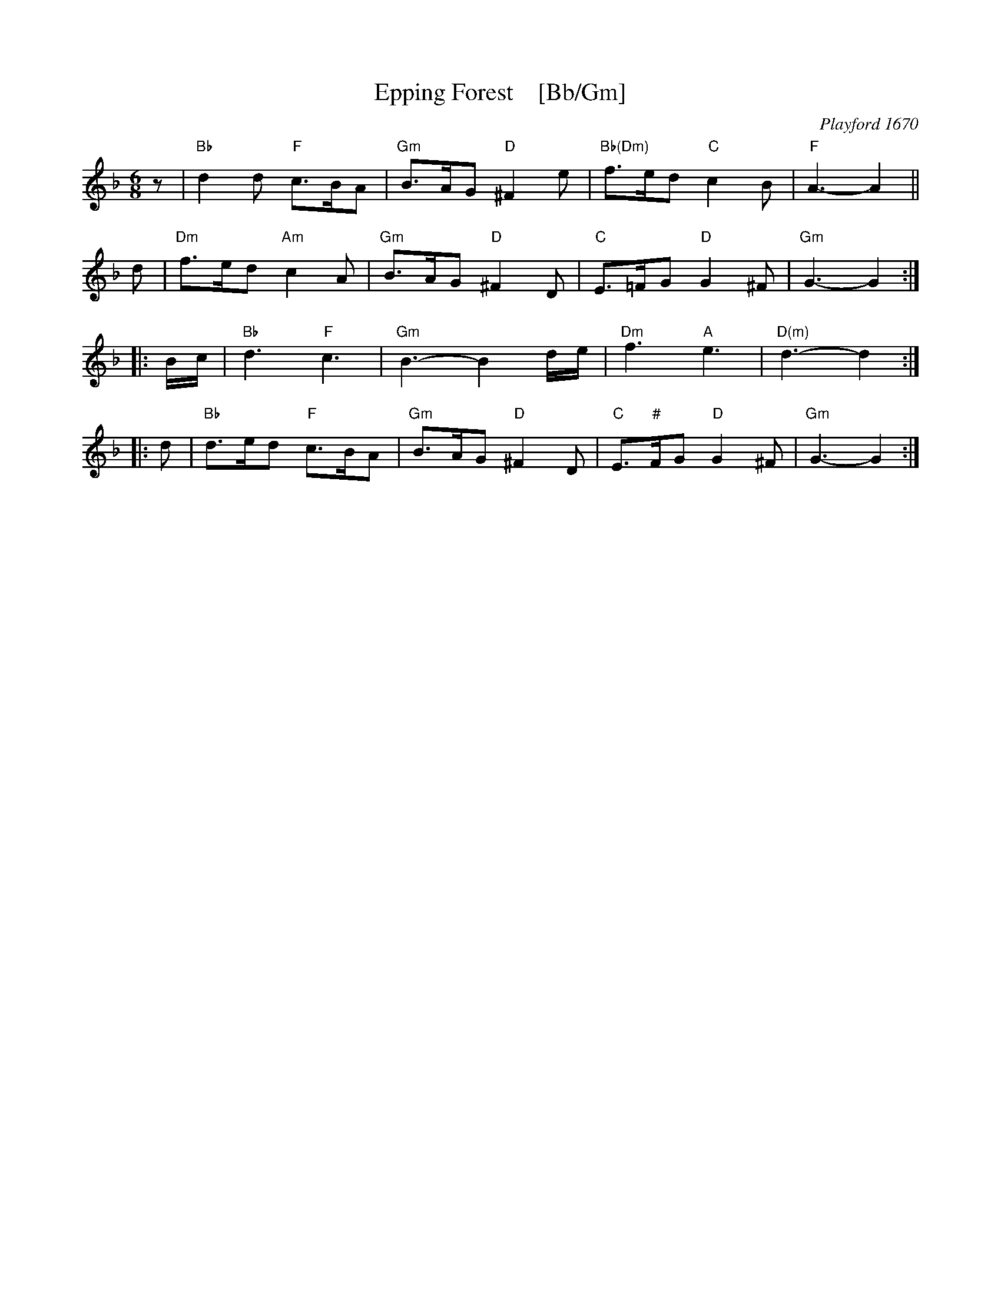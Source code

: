 X: 1
T: Epping Forest    [Bb/Gm]
O: Playford 1670
B: Playford 1670
B: J.Barlow p.53 #199
B: Barnes v.1 p.35 K:Bb/Gm
R: jig
Z: 2010 John Chambers <jc:trillian.mit.edu>
M: 6/8
L: 1/8
K: Gdor
z \
| "Bb"d2d "F"c>BA | "Gm"B>AG "D"^F2e | "Bb(Dm)"f>ed "C"c2B | "F"A3- A2 ||
d \
| "Dm"f>ed "Am"c2A | "Gm"B>AG "D"^F2D | "C"E>=FG "D"G2^F | "Gm"G3- G2 :|
|: B/c/ \
| "Bb"d3 "F"c3 | "Gm"B3- B2d/e/ | "Dm"f3 "A"e3 | "D(m)"d3- d2 :|
|: d \
| "Bb"d>ed "F"c>BA | "Gm"B>AG "D"^F2D | "C"E>"#"FG "D"G2^F | "Gm"G3- G2 :|
